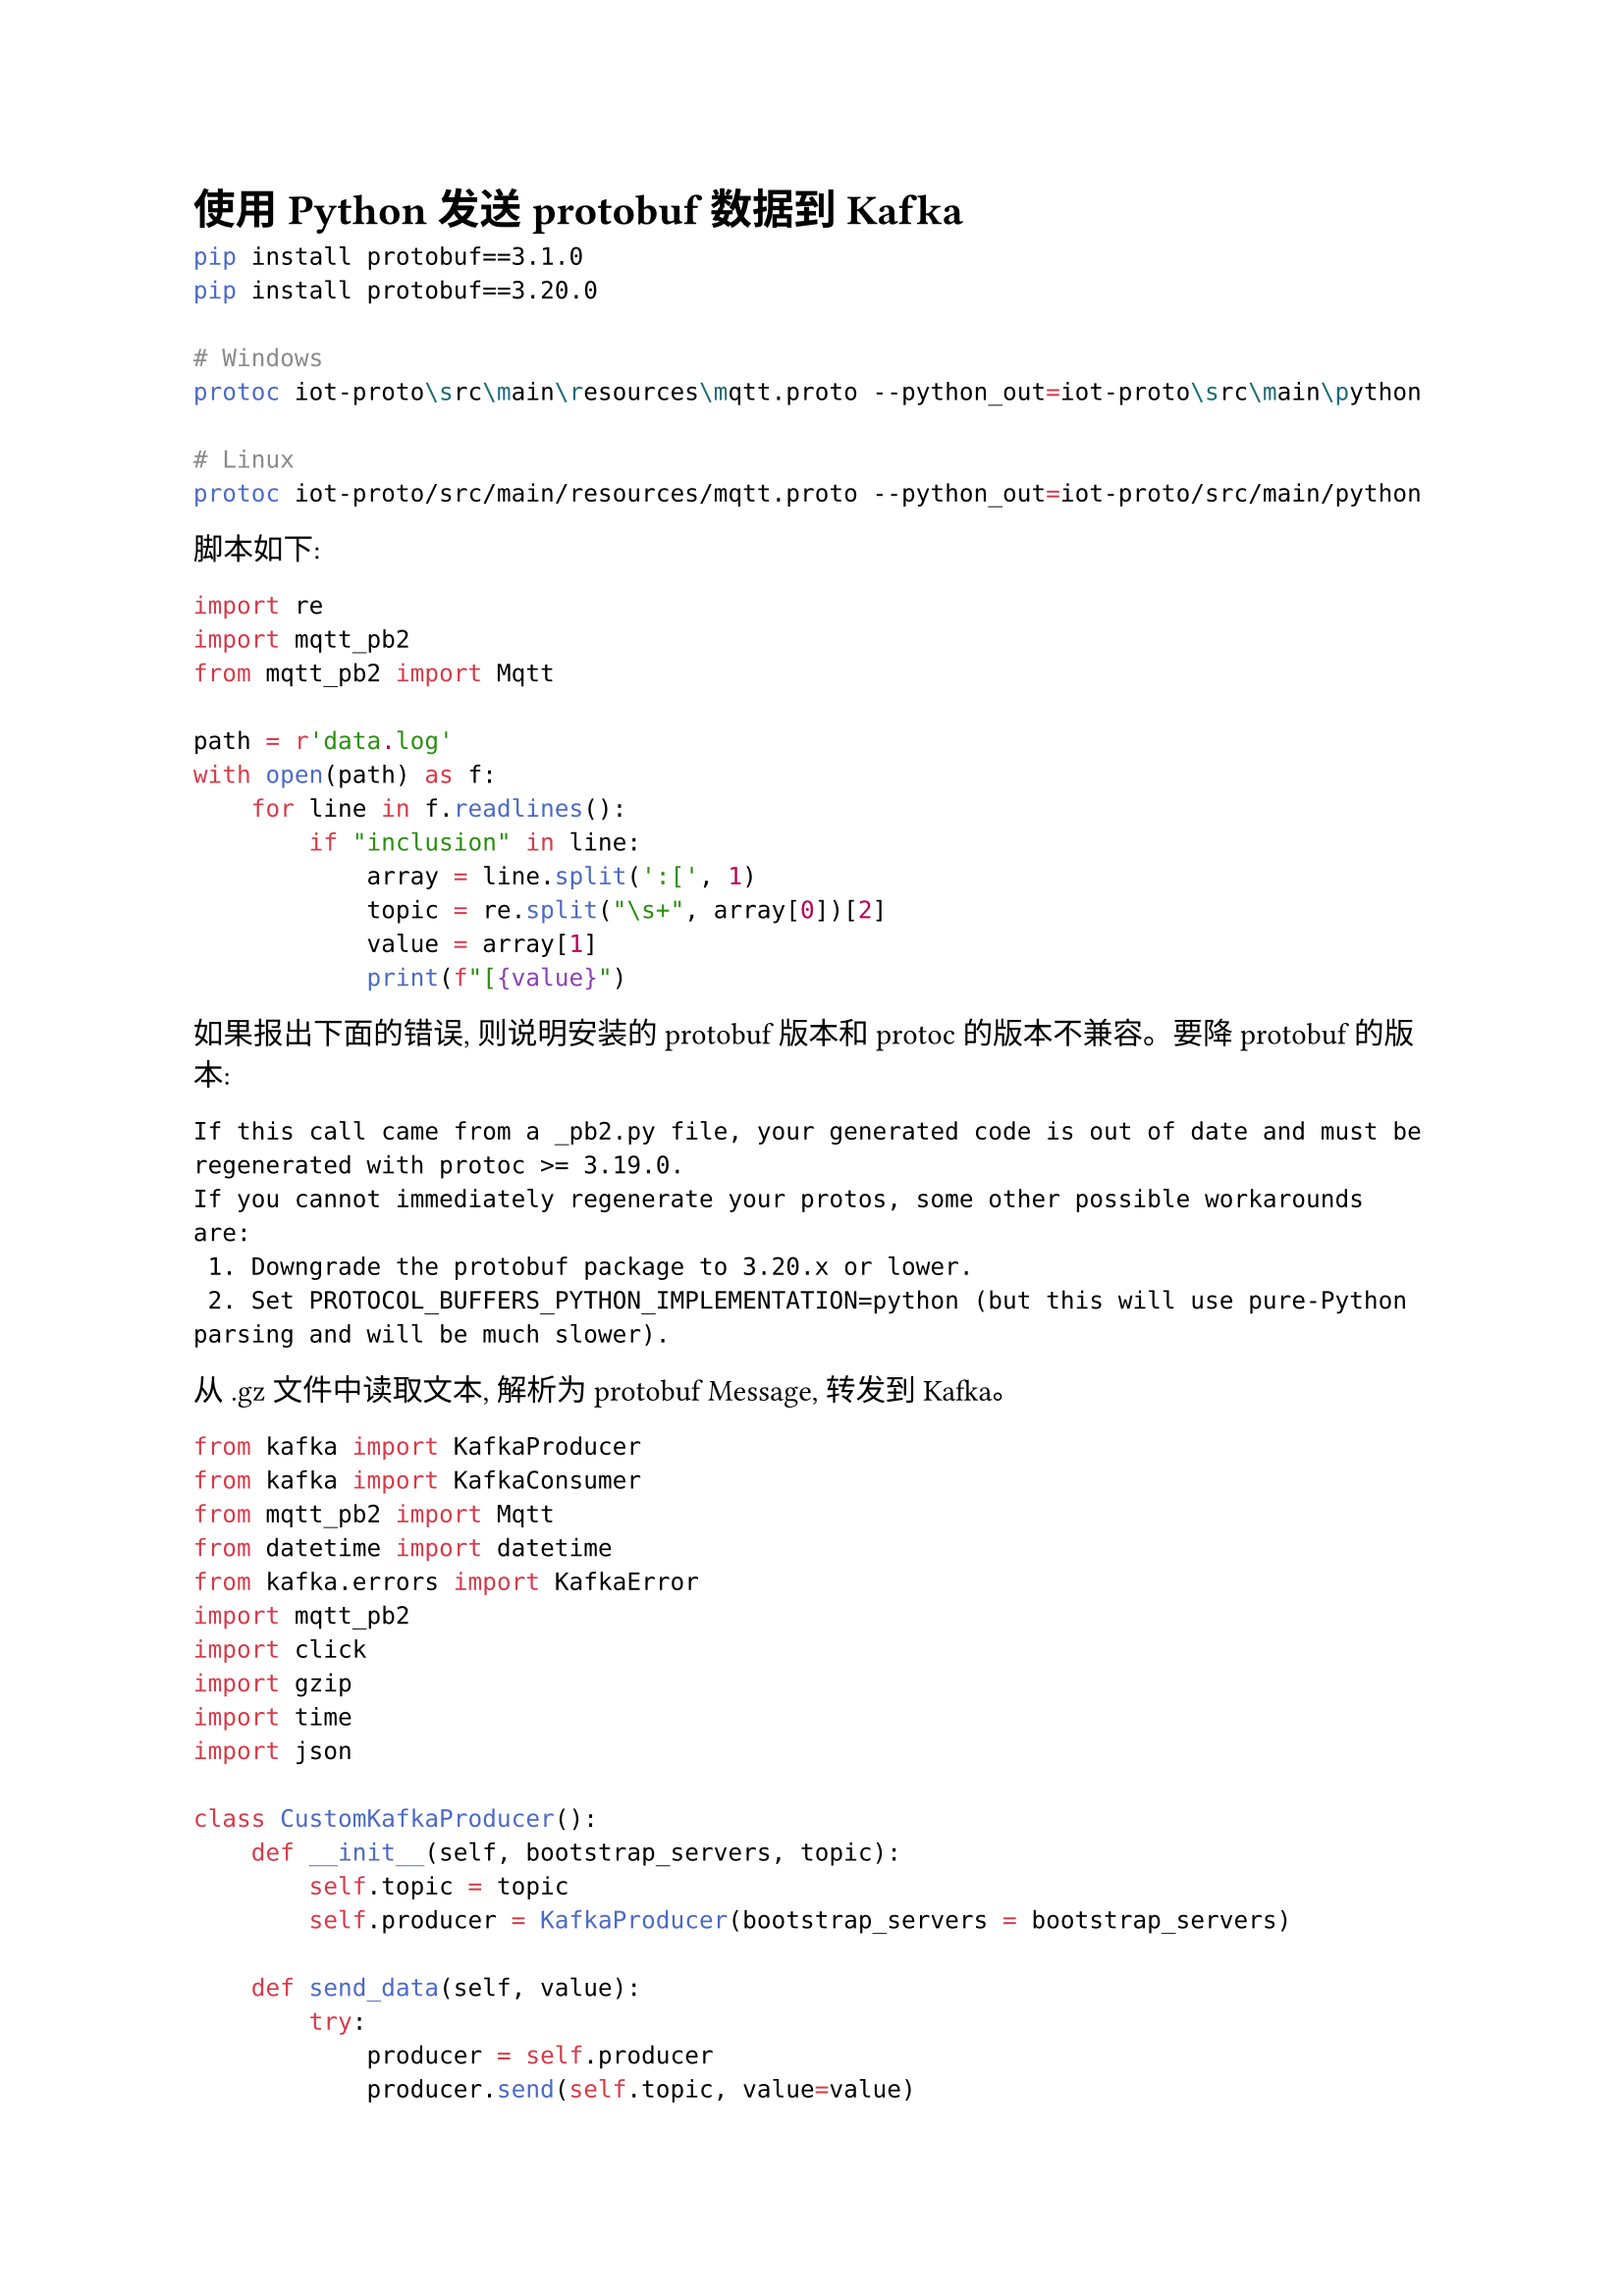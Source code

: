 = 使用 Python 发送 protobuf 数据到 Kafka

```bash
pip install protobuf==3.1.0
pip install protobuf==3.20.0

# Windows
protoc iot-proto\src\main\resources\mqtt.proto --python_out=iot-proto\src\main\python

# Linux
protoc iot-proto/src/main/resources/mqtt.proto --python_out=iot-proto/src/main/python
```

脚本如下:

```python
import re
import mqtt_pb2
from mqtt_pb2 import Mqtt

path = r'data.log'
with open(path) as f:
    for line in f.readlines():
        if "inclusion" in line:
            array = line.split(':[', 1)
            topic = re.split("\s+", array[0])[2]
            value = array[1]
            print(f"[{value}")
```

如果报出下面的错误, 则说明安装的 protobuf 版本和 protoc 的版本不兼容。要降 protobuf 的版本:

```
If this call came from a _pb2.py file, your generated code is out of date and must be regenerated with protoc >= 3.19.0.
If you cannot immediately regenerate your protos, some other possible workarounds are:
 1. Downgrade the protobuf package to 3.20.x or lower.
 2. Set PROTOCOL_BUFFERS_PYTHON_IMPLEMENTATION=python (but this will use pure-Python parsing and will be much slower).
```

从 .gz 文件中读取文本, 解析为 protobuf Message, 转发到 Kafka。 

```python
from kafka import KafkaProducer
from kafka import KafkaConsumer
from mqtt_pb2 import Mqtt
from datetime import datetime
from kafka.errors import KafkaError
import mqtt_pb2
import click
import gzip
import time
import json

class CustomKafkaProducer():
    def __init__(self, bootstrap_servers, topic):
        self.topic = topic
        self.producer = KafkaProducer(bootstrap_servers = bootstrap_servers)

    def send_data(self, value):
        try:
            producer = self.producer
            producer.send(self.topic, value=value)
            producer.flush()
        except KafkaError as e:
            print (e)

def parse_json_str(json_str) -> dict:
    dict = {}
    server_time, json_data = json_str.split('  ')
    topic, payload = json_data.split(':[{')
    dict['server_time'] = int(time.mktime(datetime.strptime(server_time, "%Y-%m-%d %H:%M:%S.%f").timetuple())) * 1000
    dict['topic'] = topic
    dict['payload'] = "[{" + payload
    dict['client_id'] = 'client_test'

    return dict

@click.command()
@click.option('--input-path', default='test.gz', help='input file name')
@click.option('--topic', default='test', help='topic name')
@click.option('--group-id', default='group_test', help='consumer group id')
@click.option('--bootstrap-servers', type=list, default=['127.0.0.1'], help='bootstrap_servers')
def test(input_path, topic, group_id, bootstrap_servers):
  sender = CustomKafkaProducer(bootstrap_servers=bootstrap_servers, topic=topic)
  consumer = KafkaConsumer(topic, group_id=group_id, bootstrap_servers=bootstrap_servers)

  with gzip.open(input_path) as f:
    for line in f:
        line = line.decode('utf-8').strip()
        if not 'inclusion' in line:
            continue        
        dict = parse_json_str(line)
        cm = mqtt_pb2.Mqtt()
        cm.client_id = dict['client_id']
        cm.topic = dict['topic']
        cm.payload = json.dumps( {'topic': dict['topic'], 'value': dict['payload']})
        cm.server_time = dict['server_time']
        print(cm)
        sender.send_data(cm.SerializeToString())

  for msg in consumer:
    cmm = mqtt_pb2.Mqtt()
    cmm.ParseFromString(msg.value)
    print(cmm)
    print('------------------------------------------------')

if __name__ == '__main__':
  test()
```

